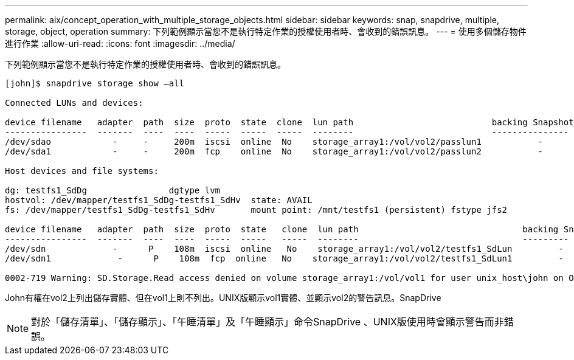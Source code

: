 ---
permalink: aix/concept_operation_with_multiple_storage_objects.html 
sidebar: sidebar 
keywords: snap, snapdrive, multiple, storage, object, operation 
summary: 下列範例顯示當您不是執行特定作業的授權使用者時、會收到的錯誤訊息。 
---
= 使用多個儲存物件進行作業
:allow-uri-read: 
:icons: font
:imagesdir: ../media/


[role="lead"]
下列範例顯示當您不是執行特定作業的授權使用者時、會收到的錯誤訊息。

[listing]
----
[john]$ snapdrive storage show –all

Connected LUNs and devices:

device filename   adapter  path  size  proto  state  clone  lun path                           backing Snapshot
----------------  -------  ----  ----  -----  -----  -----  --------                           ---------------
/dev/sdao            -     -     200m  iscsi  online  No    storage_array1:/vol/vol2/passlun1           -
/dev/sda1            -     -     200m  fcp    online  No    storage_array1:/vol/vol2/passlun2           -

Host devices and file systems:

dg: testfs1_SdDg                dgtype lvm
hostvol: /dev/mapper/testfs1_SdDg-testfs1_SdHv  state: AVAIL
fs: /dev/mapper/testfs1_SdDg-testfs1_SdHv       mount point: /mnt/testfs1 (persistent) fstype jfs2

device filename   adapter  path  size  proto  state   clone  lun path                                backing Snapshot
----------------  -------  ----  ----  -----  -----   -----  --------                                ---------
/dev/sdn             -      P    108m  iscsi  online   No    storage_array1:/vol/vol2/testfs1_SdLun         -
/dev/sdn1             -      P    108m  fcp  online   No    storage_array1:/vol/vol2/testfs1_SdLun1         -

0002-719 Warning: SD.Storage.Read access denied on volume storage_array1:/vol/vol1 for user unix_host\john on Operations Manager server ops_mngr_server
----
John有權在vol2上列出儲存實體、但在vol1上則不列出。UNIX版顯示vol1實體、並顯示vol2的警告訊息。SnapDrive


NOTE: 對於「儲存清單」、「儲存顯示」、「午睡清單」及「午睡顯示」命令SnapDrive 、UNIX版使用時會顯示警告而非錯誤。
